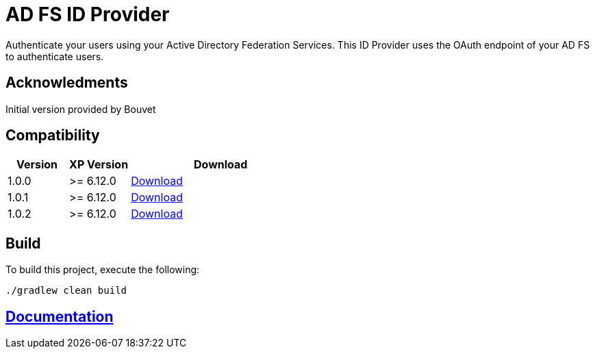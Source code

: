 = AD FS ID Provider

Authenticate your users using your Active Directory Federation Services.
This ID Provider uses the OAuth endpoint of your AD FS to authenticate users.

== Acknowledments

Initial version provided by Bouvet

== Compatibility

[cols="1,1,3", options="header"]
|===
|Version 
|XP Version
|Download

|1.0.0
|>= 6.12.0
|http://repo.enonic.com/public/com/enonic/app/adfsidprovider/1.0.0/adfsidprovider-1.0.0.jar[Download]

|1.0.1
|>= 6.12.0
|http://repo.enonic.com/public/com/enonic/app/adfsidprovider/1.0.1/adfsidprovider-1.0.1.jar[Download]

|1.0.2
|>= 6.12.0
|http://repo.enonic.com/public/com/enonic/app/adfsidprovider/1.0.2/adfsidprovider-1.0.2.jar[Download]

|===

== Build

To build this project, execute the following:

[source,bash]
----
./gradlew clean build
----

== link:docs/index.adoc[Documentation]